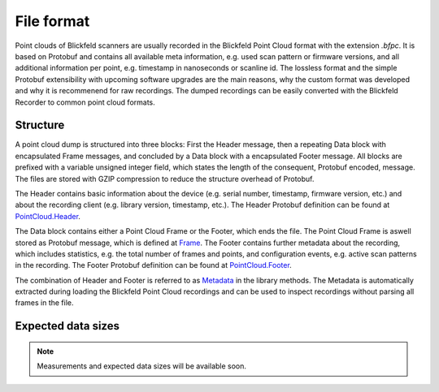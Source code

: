 File format
===========

Point clouds of Blickfeld scanners are usually recorded in the Blickfeld Point Cloud format with the extension `.bfpc`.
It is based on Protobuf and contains all available meta information, e.g. used scan pattern or firmware versions, and all additional information per point, e.g. timestamp in nanoseconds or scanline id.
The lossless format and the simple Protobuf extensibility with upcoming software upgrades are the main reasons, why the custom format was developed and why it is recommenend for raw recordings.
The dumped recordings can be easily converted with the Blickfeld Recorder to common point cloud formats.

Structure
---------

A point cloud dump is structured into three blocks: First the Header message, then a repeating Data block with encapsulated Frame messages, and concluded by a Data block with a encapsulated Footer message.
All blocks are prefixed with a variable unsigned integer field, which states the length of the consequent, Protobuf encoded, message.
The files are stored with GZIP compression to reduce the structure overhead of Protobuf.

.. mermaid::

    graph TD;
        Header-->Data:Frame;
        Data:Frame-->Data:Frame;
        Data:Frame-->Data:Footer;

The Header contains basic information about the device (e.g. serial number, timestamp, firmware version, etc.) and about the recording client (e.g. library version, timestamp, etc.).
The Header Protobuf definition can be found at `PointCloud.Header <protobuf_protocol.html#blickfeld.protocol.file.PointCloud.Header>`__.

The Data block contains either a Point Cloud Frame or the Footer, which ends the file.
The Point Cloud Frame is aswell stored as Protobuf message, which is defined at `Frame <protobuf_protocol.html#blickfeld.protocol.data.Frame>`__.
The Footer contains further metadata about the recording, which includes statistics, e.g. the total number of frames and points, and configuration events, e.g. active scan patterns in the recording.
The Footer Protobuf definition can be found at `PointCloud.Footer <protobuf_protocol.html#blickfeld.protocol.file.PointCloud.Footer>`__.

The combination of Header and Footer is referred to as `Metadata <protobuf_protocol.html#blickfeld.protocol.file.PointCloud.Metadata>`__ in the library methods.
The Metadata is automatically extracted during loading the Blickfeld Point Cloud recordings and can be used to inspect recordings without parsing all frames in the file.

Expected data sizes
-------------------

.. note:: Measurements and expected data sizes will be available soon.